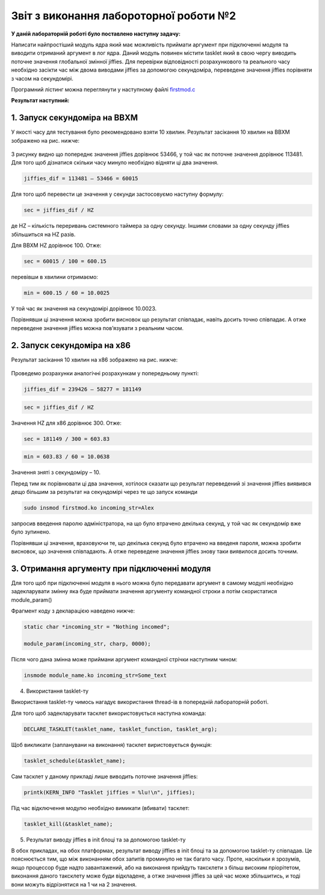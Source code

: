 Звіт з виконання лабороторної роботи №2
=============================================

**У даній лабораторній роботі було поставлено наступну задачу:**


Написати найпростіший модуль ядра який має можливість приймати аргумент при підключенні модуля та виводити отриманий аргумент в лог ядра. Даний модуль повинен містити tasklet який в свою чергу виводить поточне значення глобальної змінної jiffies. Для перевірки відповідності розрахункового та реального часу необхідно засікти час між двома виводами jiffies за допомогою секундоміра, переведене значення jiffies порівняти з часом на секундомірі.

Програмний лістинг можна переглянути у наступному файлі `firstmod.c <https://github.com/AlexOstrianko/kpi-embedded-linux-course/blob/dev/dk62_ostrianko/lab2_simplest_kernel_modules/firstmod.c>`__

**Результат наступний:**

1. Запуск секундоміра на BBXM
--------

У якості часу для тестування було рекомендовано взяти 10 хвилин. Результат засікання 10 хвилин на BBXM зображено на рис. нижче:

   .. image:: img/test_on_BBXM.jpg


З рисунку видно що попереднє значення jiffies дорівнює 53466, у той час як поточне значення дорівнює 113481. Для того щоб дізнатися скільки часу минуло необхідно відняти ці два значення.

.. code-block::

  jiffies_dif = 113481 – 53466 = 60015

Для того щоб перевести це значення у секунди застосовуємо наступну формулу: 

.. code-block::

  sec = jiffies_dif / HZ 

де HZ – кількість переривань системного таймера за одну секунду. Іншими словами за одну секунду jiffies збільшиться на HZ разів.

Для BBXM HZ дорівнює 100. Отже:

.. code-block::

  sec = 60015 / 100 = 600.15

перевівши в хвилини отримаємо:

.. code-block::

  min = 600.15 / 60 = 10.0025

У той час як значення на секундомірі дорівнює 10.0023. 

Порівнявши ці значення можна зробити висновок що результат співпадає, навіть досить точно співпадає. А отже переведене значення jiffies можна пов’язувати з реальним часом.

2. Запуск секундоміра на х86
------

Результат засікання 10 хвилин на х86 зображено на рис. нижче:

   .. image:: img/test_on_x86.png

Проведемо розрахунки аналогічні розрахункам у попередньому пункті:

.. code-block::

  jiffies_dif = 239426 – 58277 = 181149

.. code-block::

  sec = jiffies_dif / HZ 

Значення HZ для х86 дорівнює 300. Отже:

.. code-block::

  sec = 181149 / 300 = 603.83

.. code-block::

  min = 603.83 / 60 = 10.0638

Значення зняті з секундоміру – 10.

Перед тим як порівнювати ці два значення, хотілося сказати що результат переведений зі значення jiffies виявився дещо більшим за результат на секундомірі через те що запуск команди 

.. code-block:: c

  sudo insmod firstmod.ko incoming_str=Alex
 
запросив введення паролю адміністратора, на що було втрачено декілька секунд, у той час як секундомір вже було зупинено.

Порівнявши ці значення, враховуючи те, що декілька секунд було втрачено на введеня пароля, можна зробити висновок,
що значення співпадають. А отже переведене значення jiffies знову таки виявилося досить точним.

3. Отримання аргументу при підключенні модуля
------

Для того щоб при підключенні модуля в нього можна було передавати аргумент в самому модулі необхідно задекларувати змінну яка буде приймати значення аргументу командної строки а потім скористатися module_param() 

Фрагмент коду з декларацією наведено нижче:

.. code-block:: c

  static char *incoming_str = "Nothing incomed";

  module_param(incoming_str, charp, 0000);

Після чого дана змінна може приймани аргумент командної стрічки наступним чином:

.. code-block:: 

  insmode module_name.ko incoming_str=Some_text

4. Використання tasklet-ту

Використання tasklet-ту чимось нагадує використання thread-ів в попередній лабораторній роботі.

Для того щоб задекларувати тасклет використовується наступна команда:

.. code-block:: 

  DECLARE_TASKLET(tasklet_name, tasklet_function, tasklet_arg);

Щоб викликати (запланувани на виконання) тасклет виристовується функція:

.. code-block:: 

 	tasklet_schedule(&tasklet_name);

Сам тасклет у даному прикладі лише виводить поточне значення jiffies:

.. code-block:: 

  printk(KERN_INFO "Tasklet jiffies = %lu!\n", jiffies);
  
Під час відключення модулю необхідно вимикати (вбивати)  тасклет:
  
.. code-block:: 
  
	  tasklet_kill(&tasklet_name);

5. Результат виводу jiffies в init блоці та за допомогою tasklet-ту

В обох прикладах, на обох платформах, результат виводу jiffies в init блоці та за допомогою tasklet-ту співпадав. Це пояснюється тим, що між виконанням обох запитів проминуло не так багато часу. Проте, наскільки я зрозумів, якщо процессор буде надто завантажений, або на виконання прийдуть таксклети з більш високим пріорітетом, виконання даного таксклету може буди відкладене, а отже значення jiffies за цей час може збільшитись, и тоді вони можуть відрізнятися на 1 чи на 2 значення.



